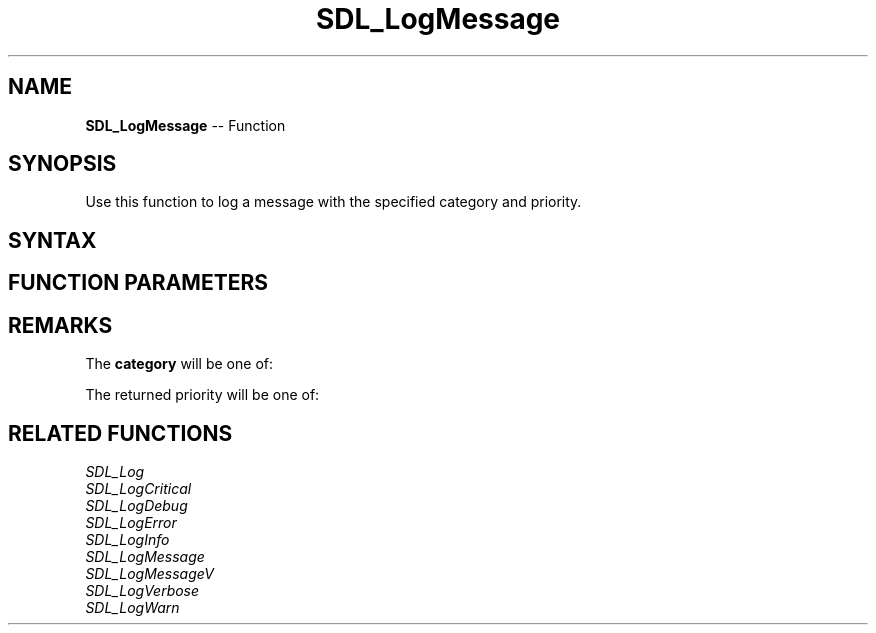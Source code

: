 .TH SDL_LogMessage 3 "2018.10.07" "https://github.com/haxpor/sdl2-manpage" "SDL2"
.SH NAME
\fBSDL_LogMessage\fR -- Function

.SH SYNOPSIS
Use this function to log a message with the specified category and priority.

.SH SYNTAX
.TS
tab(:) allbox;
a.
T{
.nf
void SDL_LogMessage(int               category,
                    SDL_LogPriority   priority,
                    const char*       fmt,
                    ...)
.fi
T}
.TE

.SH FUNCTION PARAMETERS
.TS
tab(:) allbox;
ab l.
category:T{
the category of the message; see \fBRemarks\fR for details
T}
priority:T{
the priority of the message; see \fRRemarks\fR for details
T}
fmt:T{
a \fBprintf()\fR style message format string
T}
\.\.\.:T{
additional parameters matching % tokens in the \fBfmt\fR string, if any
T}
.TE

.SH REMARKS
The \fBcategory\fR will be one of:

.TS
tab(:) allbox;
ab a.
SDL_LOG_CATEGORY_APPLICATION:T{
application log
T}
SDL_LOG_CATEGORY_ERROR:T{
error log
T}
SDL_LOG_CATEGORY_ASSERT:T{
assert log
T}
SDL_LOG_CATEGORY_SYSTEM:T{
system log
T}
SDL_LOG_CATEGORY_AUDIO:T{
audio log
T}
SDL_LOG_CATEGORY_VIDEO:T{
video log
T}
SDL_LOG_CATEGORY_RENDER:T{
render log
T}
SDL_LOG_CATEGORY_INPUT:T{
input log
T}
SDL_LOG_CATEGORY_TEST:T{
test log
T}
SDL_LOG_CATEGORY_RESERVED#:T{
# = 1-10; reserved for future SDL library use
T}
SDL_LOG_CATEGORY_CUSTOM:T{
reserved for application use; see \fIRemarks\fR(\fIhttps://wiki.libsdl.org/SDL_LOG_CATEGORY#Remarks\fR) for details
T}
.TE

The returned priority will be one of:

.TS
tab(:) allbox;
ab a.
SDL_LOG_PRIORITY_VERBOSE:
SDL_LOG_PRIORITY_DEBUG:
SDL_LOG_PRIORITY_INFO:
SDL_LOG_PRIORITY_WARN:
SDL_LOG_PRIORITY_ERROR:
SDL_LOG_PRIORITY_CRITICAL:
SDL_NUM_LOG_PRIORITIES:(internal use)
.TE

.SH RELATED FUNCTIONS
\fISDL_Log\fR
.br
\fISDL_LogCritical\fR
.br
\fISDL_LogDebug\fR
.br
\fISDL_LogError\fR
.br
\fISDL_LogInfo\fR
.br
\fISDL_LogMessage\fR
.br
\fISDL_LogMessageV\fR
.br
\fISDL_LogVerbose\fR
.br
\fISDL_LogWarn\fR
